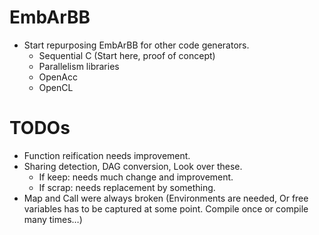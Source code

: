 * EmbArBB
  + Start repurposing EmbArBB for other code generators.  
    + Sequential C (Start here, proof of concept) 
    + Parallelism libraries 
    + OpenAcc 
    + OpenCL 
   
* TODOs 
  + Function reification needs improvement. 
  + Sharing detection, DAG conversion, Look over these. 
    + If keep: needs much change and improvement. 
    + If scrap: needs replacement by something. 
  + Map and Call were always broken (Environments are needed, Or
    free variables has to be captured at some point. Compile once 
    or compile many times...)
      
